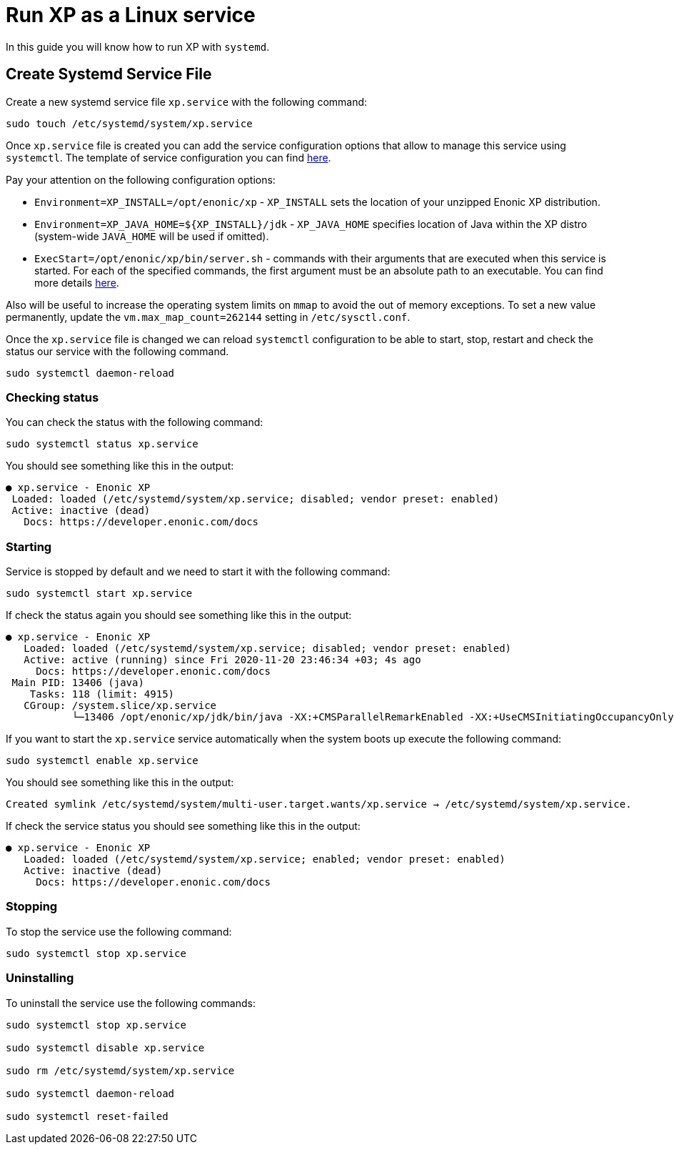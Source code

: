 = Run XP as a Linux service

In this guide you will know how to run XP with `systemd`.

== Create Systemd Service File

Create a new systemd service file `xp.service` with the following command:

[source]
----
sudo touch /etc/systemd/system/xp.service
----

Once `xp.service` file is created you can add the service configuration options that allow to manage this service using `systemctl`. The template of service configuration you can find https://github.com/enonic/xp/blob/master/modules/runtime/src/service/systemd/xp.service[here].

Pay your attention on the following configuration options:

- `Environment=XP_INSTALL=/opt/enonic/xp` - `XP_INSTALL` sets the location of your unzipped Enonic XP distribution.
- `Environment=XP_JAVA_HOME=${XP_INSTALL}/jdk` - `XP_JAVA_HOME` specifies location of Java within the XP distro (system-wide `JAVA_HOME` will be used if omitted).
- `ExecStart=/opt/enonic/xp/bin/server.sh` - commands with their arguments that are executed when this service is started. For each of the specified commands, the first argument must be an absolute path to an executable. You can find more details https://www.freedesktop.org/software/systemd/man/systemd.service.html#ExecStart=[here].

Also will be useful to increase the operating system limits on `mmap` to avoid the out of memory exceptions. To set a new value permanently, update the `vm.max_map_count=262144` setting in `/etc/sysctl.conf`.

Once the `xp.service` file is changed we can reload `systemctl` configuration to be able to start, stop, restart and check the status our service with the following command.

[source]
----
sudo systemctl daemon-reload
----

=== Checking status

You can check the status with the following command:

[source]
----
sudo systemctl status xp.service
----

You should see something like this in the output:

  ● xp.service - Enonic XP
   Loaded: loaded (/etc/systemd/system/xp.service; disabled; vendor preset: enabled)
   Active: inactive (dead)
     Docs: https://developer.enonic.com/docs

=== Starting

Service is stopped by default and we need to start it with the following command:

[source]
----
sudo systemctl start xp.service
----

If check the status again you should see something like this in the output:

[source]
----
● xp.service - Enonic XP
   Loaded: loaded (/etc/systemd/system/xp.service; disabled; vendor preset: enabled)
   Active: active (running) since Fri 2020-11-20 23:46:34 +03; 4s ago
     Docs: https://developer.enonic.com/docs
 Main PID: 13406 (java)
    Tasks: 118 (limit: 4915)
   CGroup: /system.slice/xp.service
           └─13406 /opt/enonic/xp/jdk/bin/java -XX:+CMSParallelRemarkEnabled -XX:+UseCMSInitiatingOccupancyOnly
----

If you want to start the `xp.service` service automatically when the system boots up execute the following command:

[source]
----
sudo systemctl enable xp.service
----

You should see something like this in the output:

 Created symlink /etc/systemd/system/multi-user.target.wants/xp.service → /etc/systemd/system/xp.service.

If check the service status you should see something like this in the output:

[source]
----
● xp.service - Enonic XP
   Loaded: loaded (/etc/systemd/system/xp.service; enabled; vendor preset: enabled)
   Active: inactive (dead)
     Docs: https://developer.enonic.com/docs
----

=== Stopping

To stop the service use the following command:

[source]
----
sudo systemctl stop xp.service
----

=== Uninstalling

To uninstall the service use the following commands:

[source]
----
sudo systemctl stop xp.service

sudo systemctl disable xp.service

sudo rm /etc/systemd/system/xp.service

sudo systemctl daemon-reload

sudo systemctl reset-failed
----

